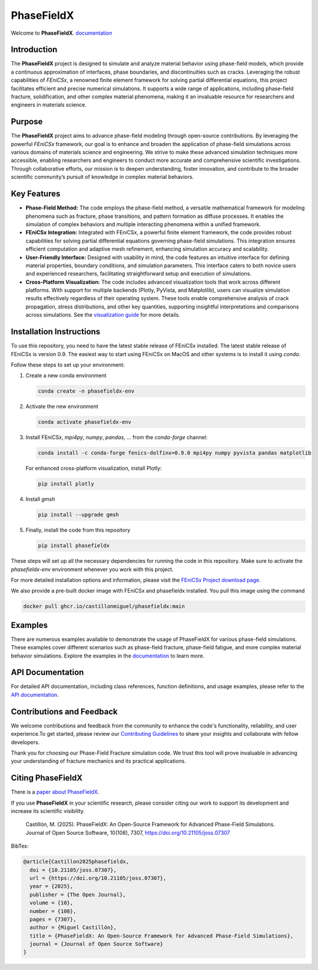PhaseFieldX
===========

.. image:: https://raw.githubusercontent.com/CastillonMiguel/phasefieldx/main/docs/source/_static/logo_name.png
   :target: https://phasefieldx.readthedocs.io/en/latest/index.html
   :alt: PhaseFieldX


Welcome to **PhaseFieldX**. `documentation <https://phasefieldx.readthedocs.io/en/latest/index.html>`_

.. image:: https://readthedocs.org/projects/phasefieldx/badge/?version=latest
    :target: https://phasefieldx.readthedocs.io/en/latest/?badge=latest
    :alt: Documentation Status

.. image:: https://img.shields.io/pypi/v/phasefieldx
    :target: https://pypi.org/project/phasefieldx/
    :alt: PyPI Version

.. image:: https://img.shields.io/pypi/dm/phasefieldx.svg?label=Pypi%20downloads
    :target: https://pypi.org/project/phasefieldx/
    :alt: PyPI Downloads

.. image:: https://img.shields.io/github/license/CastillonMiguel/phasefieldx
    :target: https://github.com/CastillonMiguel/phasefieldx/blob/main/LICENSE
    :alt: License

.. image:: https://joss.theoj.org/papers/10.21105/joss.07307/status.svg
    :target: https://doi.org/10.21105/joss.07307
    :alt: Joss

.. image:: https://github.com/CastillonMiguel/phasefieldx/actions/workflows/testing.yml/badge.svg
    :target: https://github.com/CastillonMiguel/phasefieldx/actions/workflows/testing.yml
    :alt: Unit Testing


Introduction
------------
The **PhaseFieldX** project is designed to simulate and analyze material behavior using phase-field models, which provide a continuous approximation of interfaces, phase boundaries, and discontinuities such as cracks. Leveraging the robust capabilities of *FEniCSx*, a renowned finite element framework for solving partial differential equations, this project facilitates efficient and precise numerical simulations. It supports a wide range of applications, including phase-field fracture, solidification, and other complex material phenomena, making it an invaluable resource for researchers and engineers in materials science.


Purpose
-------
The **PhaseFieldX** project aims to advance phase-field modeling through open-source contributions. By leveraging the powerful *FEniCSx* framework, our goal is to enhance and broaden the application of phase-field simulations across various domains of materials science and engineering. We strive to make these advanced simulation techniques more accessible, enabling researchers and engineers to conduct more accurate and comprehensive scientific investigations. Through collaborative efforts, our mission is to deepen understanding, foster innovation, and contribute to the broader scientific community’s pursuit of knowledge in complex material behaviors.


Key Features
------------
- **Phase-Field Method:** The code employs the phase-field method, a versatile mathematical framework for modeling phenomena such as fracture, phase transitions, and pattern formation as diffuse processes. It enables the simulation of complex behaviors and multiple interacting phenomena within a unified framework.

- **FEniCSx Integration:** Integrated with FEniCSx, a powerful finite element framework, the code provides robust capabilities for solving partial differential equations governing phase-field simulations. This integration ensures efficient computation and adaptive mesh refinement, enhancing simulation accuracy and scalability.

- **User-Friendly Interface:** Designed with usability in mind, the code features an intuitive interface for defining material properties, boundary conditions, and simulation parameters. This interface caters to both novice users and experienced researchers, facilitating straightforward setup and execution of simulations.

- **Cross-Platform Visualization:** The code includes advanced visualization tools that work across different platforms. With support for multiple backends (Plotly, PyVista, and Matplotlib), users can visualize simulation results effectively regardless of their operating system. These tools enable comprehensive analysis of crack propagation, stress distributions, and other key quantities, supporting insightful interpretations and comparisons across simulations. See the `visualization guide <docs/visualization_guide.md>`_ for more details.


Installation Instructions
--------------------------
To use this repository, you need to have the latest stable release of FEniCSx installed. The latest stable release of FEniCSx is version 0.9. The easiest way to start using FEniCSx on MacOS and other systems is to install it using `conda`.

Follow these steps to set up your environment:

1. Create a new conda environment

   .. code-block::

      conda create -n phasefieldx-env

2. Activate the new environment

   .. code-block::

      conda activate phasefieldx-env

3. Install FEniCSx, `mpi4py`, `numpy`, `pandas`, ... from the `conda-forge` channel:

   .. code-block:: sh

      conda install -c conda-forge fenics-dolfinx=0.9.0 mpi4py numpy pyvista pandas matplotlib

   For enhanced cross-platform visualization, install Plotly:

   .. code-block:: sh

      pip install plotly

4. Install `gmsh`

   .. code-block::

      pip install --upgrade gmsh


5. Finally, install the code from this repository

   .. code-block::

      pip install phasefieldx


These steps will set up all the necessary dependencies for running the code in this repository. Make sure to activate the `phasefieldx-env` environment whenever you work with this project.

For more detailed installation options and information, please visit the `FEniCSx Project download page <https://fenicsproject.org/download/>`_.

We also provide a pre-built docker image with FEniCSx and phasefieldx installed. You pull this image using the command

.. code-block::

   docker pull ghcr.io/castillonmiguel/phasefieldx:main


Examples
--------
There are numerous examples available to demonstrate the usage of PhaseFieldX for various phase-field simulations. These examples cover different scenarios such as phase-field fracture, phase-field fatigue, and more complex material behavior simulations. Explore the examples in the `documentation <https://phasefieldx.readthedocs.io/en/latest/index.html>`_ to learn more.


API Documentation
-----------------
For detailed API documentation, including class references, function definitions, and usage examples, please refer to the `API documentation <https://phasefieldx.readthedocs.io/en/latest/api/index.html>`_.


Contributions and Feedback
--------------------------
We welcome contributions and feedback from the community to enhance the code's functionality, reliability, and user experience.To get started, please review our `Contributing Guidelines <https://phasefieldx.readthedocs.io/en/latest/extras/DeveloperNotes/main.html>`_ to share your insights and collaborate with fellow developers.

Thank you for choosing our Phase-Field Fracture simulation code. We trust this tool will prove invaluable in advancing your understanding of fracture mechanics and its practical applications.


Citing PhaseFieldX
------------------
There is a `paper about PhaseFieldX <https://doi.org/10.21105/joss.07307>`_.

If you use **PhaseFieldX** in your scientific research, please consider citing our work to support its development and increase its scientific visibility.

    Castillón, M. (2025). PhaseFieldX: An Open-Source Framework for Advanced Phase-Field Simulations. Journal of Open Source Software, 10(108), 7307, https://doi.org/10.21105/joss.07307


BibTex:

.. code:: latex

    @article{Castillon2025phasefieldx,
      doi = {10.21105/joss.07307},
      url = {https://doi.org/10.21105/joss.07307},
      year = {2025},
      publisher = {The Open Journal},
      volume = {10},
      number = {108},
      pages = {7307},
      author = {Miguel Castillón},
      title = {PhaseFieldX: An Open-Source Framework for Advanced Phase-Field Simulations},
      journal = {Journal of Open Source Software}
    }
